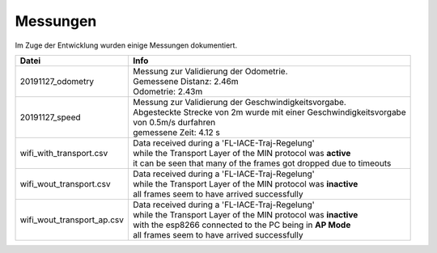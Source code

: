Messungen
---------

Im Zuge der Entwicklung wurden einige Messungen dokumentiert.

.. list-table::
        :header-rows: 1

        * - Datei
          - Info
        * - 20191127_odometry
          - | Messung zur Validierung der Odometrie.
            | Gemessene Distanz: 2.46m
            | Odometrie: 2.43m
        * - 20191127_speed
          - | Messung zur Validierung der Geschwindigkeitsvorgabe.
            | Abgesteckte Strecke von 2m wurde mit einer Geschwindigkeitsvorgabe
            | von 0.5m/s durfahren
            | gemessene Zeit: 4.12 s
        * - wifi_with_transport.csv
          - | Data received during a 'FL-IACE-Traj-Regelung'
            | while the Transport Layer of the MIN protocol was **active**
            | it can be seen that many of the frames got dropped due to timeouts
        * - wifi_wout_transport.csv
          - | Data received during a 'FL-IACE-Traj-Regelung'
            | while the Transport Layer of the MIN protocol was **inactive**
            | all frames seem to have arrived successfully
        * - wifi_wout_transport_ap.csv
          - | Data received during a 'FL-IACE-Traj-Regelung'
            | while the Transport Layer of the MIN protocol was **inactive**
            | with the esp8266 connected to the PC being in **AP Mode**
            | all frames seem to have arrived successfully

